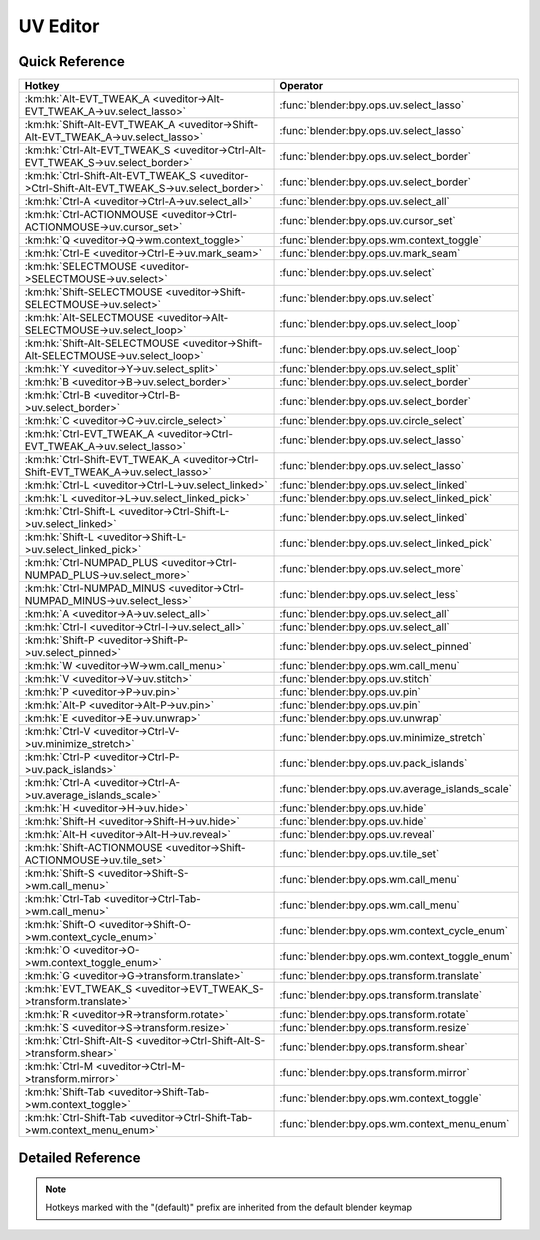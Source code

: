 *********
UV Editor
*********

.. km:module:: uveditor

   


---------------
Quick Reference
---------------

+---------------------------------------------------------------------------------------------+-------------------------------------------------+
|Hotkey                                                                                       |Operator                                         |
+=============================================================================================+=================================================+
|:km:hk:`Alt-EVT_TWEAK_A <uveditor->Alt-EVT_TWEAK_A->uv.select_lasso>`                        |:func:`blender:bpy.ops.uv.select_lasso`          |
+---------------------------------------------------------------------------------------------+-------------------------------------------------+
|:km:hk:`Shift-Alt-EVT_TWEAK_A <uveditor->Shift-Alt-EVT_TWEAK_A->uv.select_lasso>`            |:func:`blender:bpy.ops.uv.select_lasso`          |
+---------------------------------------------------------------------------------------------+-------------------------------------------------+
|:km:hk:`Ctrl-Alt-EVT_TWEAK_S <uveditor->Ctrl-Alt-EVT_TWEAK_S->uv.select_border>`             |:func:`blender:bpy.ops.uv.select_border`         |
+---------------------------------------------------------------------------------------------+-------------------------------------------------+
|:km:hk:`Ctrl-Shift-Alt-EVT_TWEAK_S <uveditor->Ctrl-Shift-Alt-EVT_TWEAK_S->uv.select_border>` |:func:`blender:bpy.ops.uv.select_border`         |
+---------------------------------------------------------------------------------------------+-------------------------------------------------+
|:km:hk:`Ctrl-A <uveditor->Ctrl-A->uv.select_all>`                                            |:func:`blender:bpy.ops.uv.select_all`            |
+---------------------------------------------------------------------------------------------+-------------------------------------------------+
|:km:hk:`Ctrl-ACTIONMOUSE <uveditor->Ctrl-ACTIONMOUSE->uv.cursor_set>`                        |:func:`blender:bpy.ops.uv.cursor_set`            |
+---------------------------------------------------------------------------------------------+-------------------------------------------------+
|:km:hk:`Q <uveditor->Q->wm.context_toggle>`                                                  |:func:`blender:bpy.ops.wm.context_toggle`        |
+---------------------------------------------------------------------------------------------+-------------------------------------------------+
|:km:hk:`Ctrl-E <uveditor->Ctrl-E->uv.mark_seam>`                                             |:func:`blender:bpy.ops.uv.mark_seam`             |
+---------------------------------------------------------------------------------------------+-------------------------------------------------+
|:km:hk:`SELECTMOUSE <uveditor->SELECTMOUSE->uv.select>`                                      |:func:`blender:bpy.ops.uv.select`                |
+---------------------------------------------------------------------------------------------+-------------------------------------------------+
|:km:hk:`Shift-SELECTMOUSE <uveditor->Shift-SELECTMOUSE->uv.select>`                          |:func:`blender:bpy.ops.uv.select`                |
+---------------------------------------------------------------------------------------------+-------------------------------------------------+
|:km:hk:`Alt-SELECTMOUSE <uveditor->Alt-SELECTMOUSE->uv.select_loop>`                         |:func:`blender:bpy.ops.uv.select_loop`           |
+---------------------------------------------------------------------------------------------+-------------------------------------------------+
|:km:hk:`Shift-Alt-SELECTMOUSE <uveditor->Shift-Alt-SELECTMOUSE->uv.select_loop>`             |:func:`blender:bpy.ops.uv.select_loop`           |
+---------------------------------------------------------------------------------------------+-------------------------------------------------+
|:km:hk:`Y <uveditor->Y->uv.select_split>`                                                    |:func:`blender:bpy.ops.uv.select_split`          |
+---------------------------------------------------------------------------------------------+-------------------------------------------------+
|:km:hk:`B <uveditor->B->uv.select_border>`                                                   |:func:`blender:bpy.ops.uv.select_border`         |
+---------------------------------------------------------------------------------------------+-------------------------------------------------+
|:km:hk:`Ctrl-B <uveditor->Ctrl-B->uv.select_border>`                                         |:func:`blender:bpy.ops.uv.select_border`         |
+---------------------------------------------------------------------------------------------+-------------------------------------------------+
|:km:hk:`C <uveditor->C->uv.circle_select>`                                                   |:func:`blender:bpy.ops.uv.circle_select`         |
+---------------------------------------------------------------------------------------------+-------------------------------------------------+
|:km:hk:`Ctrl-EVT_TWEAK_A <uveditor->Ctrl-EVT_TWEAK_A->uv.select_lasso>`                      |:func:`blender:bpy.ops.uv.select_lasso`          |
+---------------------------------------------------------------------------------------------+-------------------------------------------------+
|:km:hk:`Ctrl-Shift-EVT_TWEAK_A <uveditor->Ctrl-Shift-EVT_TWEAK_A->uv.select_lasso>`          |:func:`blender:bpy.ops.uv.select_lasso`          |
+---------------------------------------------------------------------------------------------+-------------------------------------------------+
|:km:hk:`Ctrl-L <uveditor->Ctrl-L->uv.select_linked>`                                         |:func:`blender:bpy.ops.uv.select_linked`         |
+---------------------------------------------------------------------------------------------+-------------------------------------------------+
|:km:hk:`L <uveditor->L->uv.select_linked_pick>`                                              |:func:`blender:bpy.ops.uv.select_linked_pick`    |
+---------------------------------------------------------------------------------------------+-------------------------------------------------+
|:km:hk:`Ctrl-Shift-L <uveditor->Ctrl-Shift-L->uv.select_linked>`                             |:func:`blender:bpy.ops.uv.select_linked`         |
+---------------------------------------------------------------------------------------------+-------------------------------------------------+
|:km:hk:`Shift-L <uveditor->Shift-L->uv.select_linked_pick>`                                  |:func:`blender:bpy.ops.uv.select_linked_pick`    |
+---------------------------------------------------------------------------------------------+-------------------------------------------------+
|:km:hk:`Ctrl-NUMPAD_PLUS <uveditor->Ctrl-NUMPAD_PLUS->uv.select_more>`                       |:func:`blender:bpy.ops.uv.select_more`           |
+---------------------------------------------------------------------------------------------+-------------------------------------------------+
|:km:hk:`Ctrl-NUMPAD_MINUS <uveditor->Ctrl-NUMPAD_MINUS->uv.select_less>`                     |:func:`blender:bpy.ops.uv.select_less`           |
+---------------------------------------------------------------------------------------------+-------------------------------------------------+
|:km:hk:`A <uveditor->A->uv.select_all>`                                                      |:func:`blender:bpy.ops.uv.select_all`            |
+---------------------------------------------------------------------------------------------+-------------------------------------------------+
|:km:hk:`Ctrl-I <uveditor->Ctrl-I->uv.select_all>`                                            |:func:`blender:bpy.ops.uv.select_all`            |
+---------------------------------------------------------------------------------------------+-------------------------------------------------+
|:km:hk:`Shift-P <uveditor->Shift-P->uv.select_pinned>`                                       |:func:`blender:bpy.ops.uv.select_pinned`         |
+---------------------------------------------------------------------------------------------+-------------------------------------------------+
|:km:hk:`W <uveditor->W->wm.call_menu>`                                                       |:func:`blender:bpy.ops.wm.call_menu`             |
+---------------------------------------------------------------------------------------------+-------------------------------------------------+
|:km:hk:`V <uveditor->V->uv.stitch>`                                                          |:func:`blender:bpy.ops.uv.stitch`                |
+---------------------------------------------------------------------------------------------+-------------------------------------------------+
|:km:hk:`P <uveditor->P->uv.pin>`                                                             |:func:`blender:bpy.ops.uv.pin`                   |
+---------------------------------------------------------------------------------------------+-------------------------------------------------+
|:km:hk:`Alt-P <uveditor->Alt-P->uv.pin>`                                                     |:func:`blender:bpy.ops.uv.pin`                   |
+---------------------------------------------------------------------------------------------+-------------------------------------------------+
|:km:hk:`E <uveditor->E->uv.unwrap>`                                                          |:func:`blender:bpy.ops.uv.unwrap`                |
+---------------------------------------------------------------------------------------------+-------------------------------------------------+
|:km:hk:`Ctrl-V <uveditor->Ctrl-V->uv.minimize_stretch>`                                      |:func:`blender:bpy.ops.uv.minimize_stretch`      |
+---------------------------------------------------------------------------------------------+-------------------------------------------------+
|:km:hk:`Ctrl-P <uveditor->Ctrl-P->uv.pack_islands>`                                          |:func:`blender:bpy.ops.uv.pack_islands`          |
+---------------------------------------------------------------------------------------------+-------------------------------------------------+
|:km:hk:`Ctrl-A <uveditor->Ctrl-A->uv.average_islands_scale>`                                 |:func:`blender:bpy.ops.uv.average_islands_scale` |
+---------------------------------------------------------------------------------------------+-------------------------------------------------+
|:km:hk:`H <uveditor->H->uv.hide>`                                                            |:func:`blender:bpy.ops.uv.hide`                  |
+---------------------------------------------------------------------------------------------+-------------------------------------------------+
|:km:hk:`Shift-H <uveditor->Shift-H->uv.hide>`                                                |:func:`blender:bpy.ops.uv.hide`                  |
+---------------------------------------------------------------------------------------------+-------------------------------------------------+
|:km:hk:`Alt-H <uveditor->Alt-H->uv.reveal>`                                                  |:func:`blender:bpy.ops.uv.reveal`                |
+---------------------------------------------------------------------------------------------+-------------------------------------------------+
|:km:hk:`Shift-ACTIONMOUSE <uveditor->Shift-ACTIONMOUSE->uv.tile_set>`                        |:func:`blender:bpy.ops.uv.tile_set`              |
+---------------------------------------------------------------------------------------------+-------------------------------------------------+
|:km:hk:`Shift-S <uveditor->Shift-S->wm.call_menu>`                                           |:func:`blender:bpy.ops.wm.call_menu`             |
+---------------------------------------------------------------------------------------------+-------------------------------------------------+
|:km:hk:`Ctrl-Tab <uveditor->Ctrl-Tab->wm.call_menu>`                                         |:func:`blender:bpy.ops.wm.call_menu`             |
+---------------------------------------------------------------------------------------------+-------------------------------------------------+
|:km:hk:`Shift-O <uveditor->Shift-O->wm.context_cycle_enum>`                                  |:func:`blender:bpy.ops.wm.context_cycle_enum`    |
+---------------------------------------------------------------------------------------------+-------------------------------------------------+
|:km:hk:`O <uveditor->O->wm.context_toggle_enum>`                                             |:func:`blender:bpy.ops.wm.context_toggle_enum`   |
+---------------------------------------------------------------------------------------------+-------------------------------------------------+
|:km:hk:`G <uveditor->G->transform.translate>`                                                |:func:`blender:bpy.ops.transform.translate`      |
+---------------------------------------------------------------------------------------------+-------------------------------------------------+
|:km:hk:`EVT_TWEAK_S <uveditor->EVT_TWEAK_S->transform.translate>`                            |:func:`blender:bpy.ops.transform.translate`      |
+---------------------------------------------------------------------------------------------+-------------------------------------------------+
|:km:hk:`R <uveditor->R->transform.rotate>`                                                   |:func:`blender:bpy.ops.transform.rotate`         |
+---------------------------------------------------------------------------------------------+-------------------------------------------------+
|:km:hk:`S <uveditor->S->transform.resize>`                                                   |:func:`blender:bpy.ops.transform.resize`         |
+---------------------------------------------------------------------------------------------+-------------------------------------------------+
|:km:hk:`Ctrl-Shift-Alt-S <uveditor->Ctrl-Shift-Alt-S->transform.shear>`                      |:func:`blender:bpy.ops.transform.shear`          |
+---------------------------------------------------------------------------------------------+-------------------------------------------------+
|:km:hk:`Ctrl-M <uveditor->Ctrl-M->transform.mirror>`                                         |:func:`blender:bpy.ops.transform.mirror`         |
+---------------------------------------------------------------------------------------------+-------------------------------------------------+
|:km:hk:`Shift-Tab <uveditor->Shift-Tab->wm.context_toggle>`                                  |:func:`blender:bpy.ops.wm.context_toggle`        |
+---------------------------------------------------------------------------------------------+-------------------------------------------------+
|:km:hk:`Ctrl-Shift-Tab <uveditor->Ctrl-Shift-Tab->wm.context_menu_enum>`                     |:func:`blender:bpy.ops.wm.context_menu_enum`     |
+---------------------------------------------------------------------------------------------+-------------------------------------------------+


------------------
Detailed Reference
------------------

.. note:: Hotkeys marked with the "(default)" prefix are inherited from the default blender keymap

   

.. km:hotkey:: Alt-EVT_TWEAK_A -> uv.select_lasso : TWEAK -> ANY

   Lasso Select UV

   bpy.ops.uv.select_lasso(path=[], deselect=False, extend=True)
   
   
   +------------+--------+
   |Properties: |Values: |
   +============+========+
   |Deselect    |False   |
   +------------+--------+
   
   
.. km:hotkey:: Shift-Alt-EVT_TWEAK_A -> uv.select_lasso : TWEAK -> ANY

   Lasso Select UV

   bpy.ops.uv.select_lasso(path=[], deselect=False, extend=True)
   
   
   +------------+--------+
   |Properties: |Values: |
   +============+========+
   |Deselect    |True    |
   +------------+--------+
   
   
.. km:hotkey:: Ctrl-Alt-EVT_TWEAK_S -> uv.select_border : TWEAK -> ANY

   Border Select

   bpy.ops.uv.select_border(pinned=False, gesture_mode=0, xmin=0, xmax=0, ymin=0, ymax=0, extend=True)
   
   
   +------------+--------+
   |Properties: |Values: |
   +============+========+
   |Extend      |False   |
   +------------+--------+
   
   
.. km:hotkey:: Ctrl-Shift-Alt-EVT_TWEAK_S -> uv.select_border : TWEAK -> ANY

   Border Select

   bpy.ops.uv.select_border(pinned=False, gesture_mode=0, xmin=0, xmax=0, ymin=0, ymax=0, extend=True)
   
   
   +------------+--------+
   |Properties: |Values: |
   +============+========+
   |Extend      |True    |
   +------------+--------+
   
   
.. km:hotkey:: Ctrl-A -> uv.select_all : KEYBOARD -> PRESS

   (De)select All

   bpy.ops.uv.select_all(action='TOGGLE')
   
   
   +------------+--------+
   |Properties: |Values: |
   +============+========+
   |Action      |TOGGLE  |
   +------------+--------+
   
   
.. km:hotkey:: Ctrl-ACTIONMOUSE -> uv.cursor_set : MOUSE -> PRESS

   Set 2D Cursor

   bpy.ops.uv.cursor_set(location=(0, 0))
   
   
.. km:hotkeyd:: Q -> wm.context_toggle : KEYBOARD -> PRESS

   Context Toggle

   bpy.ops.wm.context_toggle(data_path="")
   
   
   +-------------------+----------------------------+
   |Properties:        |Values:                     |
   +===================+============================+
   |Context Attributes |tool_settings.use_uv_sculpt |
   +-------------------+----------------------------+
   
   
.. km:hotkeyd:: Ctrl-E -> uv.mark_seam : KEYBOARD -> PRESS

   Mark Seam

   bpy.ops.uv.mark_seam(clear=False)
   
   
.. km:hotkeyd:: SELECTMOUSE -> uv.select : MOUSE -> PRESS

   Select

   bpy.ops.uv.select(extend=False, location=(0, 0))
   
   
   +------------+--------+
   |Properties: |Values: |
   +============+========+
   |Extend      |False   |
   +------------+--------+
   
   
.. km:hotkeyd:: Shift-SELECTMOUSE -> uv.select : MOUSE -> PRESS

   Select

   bpy.ops.uv.select(extend=False, location=(0, 0))
   
   
   +------------+--------+
   |Properties: |Values: |
   +============+========+
   |Extend      |True    |
   +------------+--------+
   
   
.. km:hotkeyd:: Alt-SELECTMOUSE -> uv.select_loop : MOUSE -> PRESS

   Loop Select

   bpy.ops.uv.select_loop(extend=False, location=(0, 0))
   
   
   +------------+--------+
   |Properties: |Values: |
   +============+========+
   |Extend      |False   |
   +------------+--------+
   
   
.. km:hotkeyd:: Shift-Alt-SELECTMOUSE -> uv.select_loop : MOUSE -> PRESS

   Loop Select

   bpy.ops.uv.select_loop(extend=False, location=(0, 0))
   
   
   +------------+--------+
   |Properties: |Values: |
   +============+========+
   |Extend      |True    |
   +------------+--------+
   
   
.. km:hotkeyd:: Y -> uv.select_split : KEYBOARD -> PRESS

   Select Split

   bpy.ops.uv.select_split()
   
   
.. km:hotkeyd:: B -> uv.select_border : KEYBOARD -> PRESS

   Border Select

   bpy.ops.uv.select_border(pinned=False, gesture_mode=0, xmin=0, xmax=0, ymin=0, ymax=0, extend=True)
   
   
   +------------+--------+
   |Properties: |Values: |
   +============+========+
   |Pinned      |False   |
   +------------+--------+
   
   
.. km:hotkeyd:: Ctrl-B -> uv.select_border : KEYBOARD -> PRESS

   Border Select

   bpy.ops.uv.select_border(pinned=False, gesture_mode=0, xmin=0, xmax=0, ymin=0, ymax=0, extend=True)
   
   
   +------------+--------+
   |Properties: |Values: |
   +============+========+
   |Pinned      |True    |
   +------------+--------+
   
   
.. km:hotkeyd:: C -> uv.circle_select : KEYBOARD -> PRESS

   Circle Select

   bpy.ops.uv.circle_select(x=0, y=0, radius=1, gesture_mode=0)
   
   
.. km:hotkeyd:: Ctrl-EVT_TWEAK_A -> uv.select_lasso : TWEAK -> ANY

   Lasso Select UV

   bpy.ops.uv.select_lasso(path=[], deselect=False, extend=True)
   
   
   +------------+--------+
   |Properties: |Values: |
   +============+========+
   |Deselect    |False   |
   +------------+--------+
   
   
.. km:hotkeyd:: Ctrl-Shift-EVT_TWEAK_A -> uv.select_lasso : TWEAK -> ANY

   Lasso Select UV

   bpy.ops.uv.select_lasso(path=[], deselect=False, extend=True)
   
   
   +------------+--------+
   |Properties: |Values: |
   +============+========+
   |Deselect    |True    |
   +------------+--------+
   
   
.. km:hotkeyd:: Ctrl-L -> uv.select_linked : KEYBOARD -> PRESS

   Select Linked

   bpy.ops.uv.select_linked(extend=False)
   
   
   +------------+--------+
   |Properties: |Values: |
   +============+========+
   |Extend      |False   |
   +------------+--------+
   
   
.. km:hotkeyd:: L -> uv.select_linked_pick : KEYBOARD -> PRESS

   Select Linked Pick

   bpy.ops.uv.select_linked_pick(extend=False, location=(0, 0))
   
   
   +------------+--------+
   |Properties: |Values: |
   +============+========+
   |Extend      |False   |
   +------------+--------+
   
   
.. km:hotkeyd:: Ctrl-Shift-L -> uv.select_linked : KEYBOARD -> PRESS

   Select Linked

   bpy.ops.uv.select_linked(extend=False)
   
   
   +------------+--------+
   |Properties: |Values: |
   +============+========+
   |Extend      |True    |
   +------------+--------+
   
   
.. km:hotkeyd:: Shift-L -> uv.select_linked_pick : KEYBOARD -> PRESS

   Select Linked Pick

   bpy.ops.uv.select_linked_pick(extend=False, location=(0, 0))
   
   
   +------------+--------+
   |Properties: |Values: |
   +============+========+
   |Extend      |True    |
   +------------+--------+
   
   
.. km:hotkeyd:: Ctrl-NUMPAD_PLUS -> uv.select_more : KEYBOARD -> PRESS

   Select More

   bpy.ops.uv.select_more()
   
   
.. km:hotkeyd:: Ctrl-NUMPAD_MINUS -> uv.select_less : KEYBOARD -> PRESS

   Select Less

   bpy.ops.uv.select_less()
   
   
.. km:hotkeyd:: A -> uv.select_all : KEYBOARD -> PRESS

   (De)select All

   bpy.ops.uv.select_all(action='TOGGLE')
   
   
   +------------+--------+
   |Properties: |Values: |
   +============+========+
   |Action      |TOGGLE  |
   +------------+--------+
   
   
.. km:hotkeyd:: Ctrl-I -> uv.select_all : KEYBOARD -> PRESS

   (De)select All

   bpy.ops.uv.select_all(action='TOGGLE')
   
   
   +------------+--------+
   |Properties: |Values: |
   +============+========+
   |Action      |INVERT  |
   +------------+--------+
   
   
.. km:hotkeyd:: Shift-P -> uv.select_pinned : KEYBOARD -> PRESS

   Selected Pinned

   bpy.ops.uv.select_pinned()
   
   
.. km:hotkeyd:: W -> wm.call_menu : KEYBOARD -> PRESS

   Call Menu

   bpy.ops.wm.call_menu(name="")
   
   
   +------------+-----------------------+
   |Properties: |Values:                |
   +============+=======================+
   |Name        |IMAGE_MT_uvs_weldalign |
   +------------+-----------------------+
   
   
.. km:hotkeyd:: V -> uv.stitch : KEYBOARD -> PRESS

   Stitch

   bpy.ops.uv.stitch(use_limit=False, snap_islands=True, limit=0.01, static_island=0, midpoint_snap=False, clear_seams=True, mode='VERTEX', stored_mode='VERTEX', selection=[])
   
   
.. km:hotkeyd:: P -> uv.pin : KEYBOARD -> PRESS

   Pin

   bpy.ops.uv.pin(clear=False)
   
   
   +------------+--------+
   |Properties: |Values: |
   +============+========+
   |Clear       |False   |
   +------------+--------+
   
   
.. km:hotkeyd:: Alt-P -> uv.pin : KEYBOARD -> PRESS

   Pin

   bpy.ops.uv.pin(clear=False)
   
   
   +------------+--------+
   |Properties: |Values: |
   +============+========+
   |Clear       |True    |
   +------------+--------+
   
   
.. km:hotkeyd:: E -> uv.unwrap : KEYBOARD -> PRESS

   Unwrap

   bpy.ops.uv.unwrap(method='ANGLE_BASED', fill_holes=True, correct_aspect=True, use_subsurf_data=False, margin=0.001)
   
   
.. km:hotkeyd:: Ctrl-V -> uv.minimize_stretch : KEYBOARD -> PRESS

   Minimize Stretch

   bpy.ops.uv.minimize_stretch(fill_holes=True, blend=0, iterations=0)
   
   
.. km:hotkeyd:: Ctrl-P -> uv.pack_islands : KEYBOARD -> PRESS

   Pack Islands

   bpy.ops.uv.pack_islands(rotate=True, margin=0.001)
   
   
.. km:hotkeyd:: Ctrl-A -> uv.average_islands_scale : KEYBOARD -> PRESS

   Average Islands Scale

   bpy.ops.uv.average_islands_scale()
   
   
.. km:hotkeyd:: H -> uv.hide : KEYBOARD -> PRESS

   Hide Selected

   bpy.ops.uv.hide(unselected=False)
   
   
   +------------+--------+
   |Properties: |Values: |
   +============+========+
   |Unselected  |False   |
   +------------+--------+
   
   
.. km:hotkeyd:: Shift-H -> uv.hide : KEYBOARD -> PRESS

   Hide Selected

   bpy.ops.uv.hide(unselected=False)
   
   
   +------------+--------+
   |Properties: |Values: |
   +============+========+
   |Unselected  |True    |
   +------------+--------+
   
   
.. km:hotkeyd:: Alt-H -> uv.reveal : KEYBOARD -> PRESS

   Reveal Hidden

   bpy.ops.uv.reveal()
   
   
.. km:hotkeyd:: Shift-ACTIONMOUSE -> uv.tile_set : MOUSE -> PRESS

   Set Tile

   bpy.ops.uv.tile_set(tile=(0, 0))
   
   
.. km:hotkeyd:: Shift-S -> wm.call_menu : KEYBOARD -> PRESS

   Call Menu

   bpy.ops.wm.call_menu(name="")
   
   
   +------------+------------------+
   |Properties: |Values:           |
   +============+==================+
   |Name        |IMAGE_MT_uvs_snap |
   +------------+------------------+
   
   
.. km:hotkeyd:: Ctrl-Tab -> wm.call_menu : KEYBOARD -> PRESS

   Call Menu

   bpy.ops.wm.call_menu(name="")
   
   
   +------------+-------------------------+
   |Properties: |Values:                  |
   +============+=========================+
   |Name        |IMAGE_MT_uvs_select_mode |
   +------------+-------------------------+
   
   
.. km:hotkeyd:: Shift-O -> wm.context_cycle_enum : KEYBOARD -> PRESS

   Context Enum Cycle

   bpy.ops.wm.context_cycle_enum(data_path="", reverse=False, wrap=False)
   
   
   +-------------------+----------------------------------------+
   |Properties:        |Values:                                 |
   +===================+========================================+
   |Context Attributes |tool_settings.proportional_edit_falloff |
   +-------------------+----------------------------------------+
   |Wrap               |True                                    |
   +-------------------+----------------------------------------+
   
   
.. km:hotkeyd:: O -> wm.context_toggle_enum : KEYBOARD -> PRESS

   Context Toggle Values

   bpy.ops.wm.context_toggle_enum(data_path="", value_1="", value_2="")
   
   
   +-------------------+--------------------------------+
   |Properties:        |Values:                         |
   +===================+================================+
   |Context Attributes |tool_settings.proportional_edit |
   +-------------------+--------------------------------+
   |Value              |DISABLED                        |
   +-------------------+--------------------------------+
   |Value              |ENABLED                         |
   +-------------------+--------------------------------+
   
   
.. km:hotkeyd:: G -> transform.translate : KEYBOARD -> PRESS

   Translate

   bpy.ops.transform.translate(value=(0, 0, 0), constraint_axis=(False, False, False), constraint_orientation='GLOBAL', mirror=False, proportional='DISABLED', proportional_edit_falloff='SMOOTH', proportional_size=1, snap=False, snap_target='CLOSEST', snap_point=(0, 0, 0), snap_align=False, snap_normal=(0, 0, 0), gpencil_strokes=False, texture_space=False, remove_on_cancel=False, release_confirm=False)
   
   
.. km:hotkeyd:: EVT_TWEAK_S -> transform.translate : TWEAK -> ANY

   Translate

   bpy.ops.transform.translate(value=(0, 0, 0), constraint_axis=(False, False, False), constraint_orientation='GLOBAL', mirror=False, proportional='DISABLED', proportional_edit_falloff='SMOOTH', proportional_size=1, snap=False, snap_target='CLOSEST', snap_point=(0, 0, 0), snap_align=False, snap_normal=(0, 0, 0), gpencil_strokes=False, texture_space=False, remove_on_cancel=False, release_confirm=False)
   
   
.. km:hotkeyd:: R -> transform.rotate : KEYBOARD -> PRESS

   Rotate

   bpy.ops.transform.rotate(value=0, axis=(0, 0, 0), constraint_axis=(False, False, False), constraint_orientation='GLOBAL', mirror=False, proportional='DISABLED', proportional_edit_falloff='SMOOTH', proportional_size=1, snap=False, snap_target='CLOSEST', snap_point=(0, 0, 0), snap_align=False, snap_normal=(0, 0, 0), gpencil_strokes=False, release_confirm=False)
   
   
.. km:hotkeyd:: S -> transform.resize : KEYBOARD -> PRESS

   Resize

   bpy.ops.transform.resize(value=(1, 1, 1), constraint_axis=(False, False, False), constraint_orientation='GLOBAL', mirror=False, proportional='DISABLED', proportional_edit_falloff='SMOOTH', proportional_size=1, snap=False, snap_target='CLOSEST', snap_point=(0, 0, 0), snap_align=False, snap_normal=(0, 0, 0), gpencil_strokes=False, texture_space=False, remove_on_cancel=False, release_confirm=False)
   
   
.. km:hotkeyd:: Ctrl-Shift-Alt-S -> transform.shear : KEYBOARD -> PRESS

   Shear

   bpy.ops.transform.shear(value=0, mirror=False, proportional='DISABLED', proportional_edit_falloff='SMOOTH', proportional_size=1, snap=False, snap_target='CLOSEST', snap_point=(0, 0, 0), snap_align=False, snap_normal=(0, 0, 0), gpencil_strokes=False, release_confirm=False)
   
   
.. km:hotkeyd:: Ctrl-M -> transform.mirror : KEYBOARD -> PRESS

   Mirror

   bpy.ops.transform.mirror(constraint_axis=(False, False, False), constraint_orientation='GLOBAL', proportional='DISABLED', proportional_edit_falloff='SMOOTH', proportional_size=1, gpencil_strokes=False, release_confirm=False)
   
   
.. km:hotkeyd:: Shift-Tab -> wm.context_toggle : KEYBOARD -> PRESS

   Context Toggle

   bpy.ops.wm.context_toggle(data_path="")
   
   
   +-------------------+-----------------------+
   |Properties:        |Values:                |
   +===================+=======================+
   |Context Attributes |tool_settings.use_snap |
   +-------------------+-----------------------+
   
   
.. km:hotkeyd:: Ctrl-Shift-Tab -> wm.context_menu_enum : KEYBOARD -> PRESS

   Context Enum Menu

   bpy.ops.wm.context_menu_enum(data_path="")
   
   
   +-------------------+------------------------------+
   |Properties:        |Values:                       |
   +===================+==============================+
   |Context Attributes |tool_settings.snap_uv_element |
   +-------------------+------------------------------+
   
   

